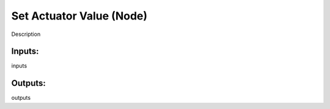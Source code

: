 Set Actuator Value (Node)
===========================================

Description

Inputs:
-------

inputs

Outputs:
--------

outputs
